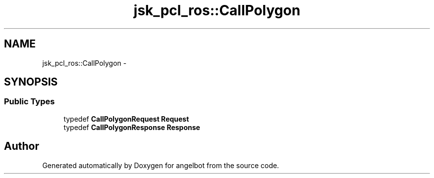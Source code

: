 .TH "jsk_pcl_ros::CallPolygon" 3 "Sat Jul 9 2016" "angelbot" \" -*- nroff -*-
.ad l
.nh
.SH NAME
jsk_pcl_ros::CallPolygon \- 
.SH SYNOPSIS
.br
.PP
.SS "Public Types"

.in +1c
.ti -1c
.RI "typedef \fBCallPolygonRequest\fP \fBRequest\fP"
.br
.ti -1c
.RI "typedef \fBCallPolygonResponse\fP \fBResponse\fP"
.br
.in -1c

.SH "Author"
.PP 
Generated automatically by Doxygen for angelbot from the source code\&.
